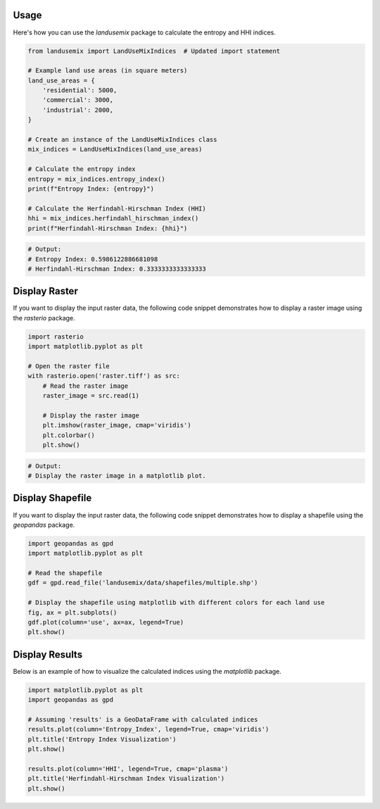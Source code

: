 
Usage
=====

Here's how you can use the `landusemix` package to calculate the entropy and HHI indices.

.. code-block:: python

    from landusemix import LandUseMixIndices  # Updated import statement

    # Example land use areas (in square meters)
    land_use_areas = {
        'residential': 5000,
        'commercial': 3000,
        'industrial': 2000,
    }

    # Create an instance of the LandUseMixIndices class
    mix_indices = LandUseMixIndices(land_use_areas)

    # Calculate the entropy index
    entropy = mix_indices.entropy_index()
    print(f"Entropy Index: {entropy}")

    # Calculate the Herfindahl-Hirschman Index (HHI)
    hhi = mix_indices.herfindahl_hirschman_index()
    print(f"Herfindahl-Hirschman Index: {hhi}")

.. code-block:: python

    # Output:
    # Entropy Index: 0.5986122886681098
    # Herfindahl-Hirschman Index: 0.3333333333333333

Display Raster
============================
If you want to display the input raster data, the following code snippet demonstrates how to display a raster image using the `rasterio` package.

.. code-block:: python

    import rasterio
    import matplotlib.pyplot as plt

    # Open the raster file
    with rasterio.open('raster.tiff') as src:
        # Read the raster image
        raster_image = src.read(1)

        # Display the raster image
        plt.imshow(raster_image, cmap='viridis')
        plt.colorbar()
        plt.show()

.. code-block:: python
    
        # Output:
        # Display the raster image in a matplotlib plot.

.. image:: raster_new.png 
    :alt: An example raster image
    :align: center


Display Shapefile
==================================
If you want to display the input raster data, the following code snippet demonstrates how to display a shapefile using the `geopandas` package.

.. code-block:: python

    import geopandas as gpd
    import matplotlib.pyplot as plt

    # Read the shapefile
    gdf = gpd.read_file('landusemix/data/shapefiles/multiple.shp')

    # Display the shapefile using matplotlib with different colors for each land use
    fig, ax = plt.subplots()
    gdf.plot(column='use', ax=ax, legend=True)
    plt.show()

.. image:: multiple.png
    :alt: An example shapefile visualization
    :align: center

Display Results
============================
Below is an example of how to visualize the calculated indices using the `matplotlib` package.

.. code-block:: python

    import matplotlib.pyplot as plt
    import geopandas as gpd

    # Assuming 'results' is a GeoDataFrame with calculated indices
    results.plot(column='Entropy_Index', legend=True, cmap='viridis')
    plt.title('Entropy Index Visualization')
    plt.show()

    results.plot(column='HHI', legend=True, cmap='plasma')
    plt.title('Herfindahl-Hirschman Index Visualization')
    plt.show()

